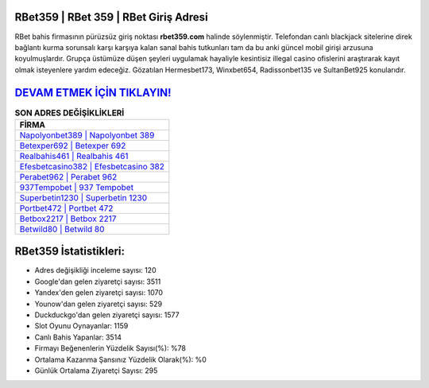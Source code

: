﻿RBet359 | RBet 359 | RBet Giriş Adresi
===================================

.. image:: images/rbet-giris.jpg
   :width: 600
   
RBet bahis firmasının pürüzsüz giriş noktası **rbet359.com** halinde söylenmiştir. Telefondan canlı blackjack sitelerine direk bağlantı kurma sorunsalı karşı karşıya kalan sanal bahis tutkunları tam da bu anki güncel mobil girişi arzusuna koyulmuşlardır. Grupça üstümüze düşen şeyleri uygulamak hayaliyle kesintisiz illegal casino ofislerini araştırarak kayıt olmak isteyenlere yardım edeceğiz. Gözatılan Hermesbet173, Winxbet654, Radissonbet135 ve SultanBet925 konularıdır.

`DEVAM ETMEK İÇİN TIKLAYIN! <https://uclck.me/gonow>`_
==============

.. list-table:: **SON ADRES DEĞİŞİKLİKLERİ**
   :widths: 100
   :header-rows: 1

   * - FİRMA
   * - `Napolyonbet389 | Napolyonbet 389 <napolyonbet389-napolyonbet-389-napolyonbet-giris-adresi.html>`_
   * - `Betexper692 | Betexper 692 <betexper692-betexper-692-betexper-giris-adresi.html>`_
   * - `Realbahis461 | Realbahis 461 <realbahis461-realbahis-461-realbahis-giris-adresi.html>`_	 
   * - `Efesbetcasino382 | Efesbetcasino 382 <efesbetcasino382-efesbetcasino-382-efesbetcasino-giris-adresi.html>`_	 
   * - `Perabet962 | Perabet 962 <perabet962-perabet-962-perabet-giris-adresi.html>`_ 
   * - `937Tempobet | 937 Tempobet <937tempobet-937-tempobet-tempobet-giris-adresi.html>`_
   * - `Superbetin1230 | Superbetin 1230 <superbetin1230-superbetin-1230-superbetin-giris-adresi.html>`_	 
   * - `Portbet472 | Portbet 472 <portbet472-portbet-472-portbet-giris-adresi.html>`_
   * - `Betbox2217 | Betbox 2217 <betbox2217-betbox-2217-betbox-giris-adresi.html>`_
   * - `Betwild80 | Betwild 80 <betwild80-betwild-80-betwild-giris-adresi.html>`_
	 
RBet359 İstatistikleri:
===================================	 
* Adres değişikliği inceleme sayısı: 120
* Google'dan gelen ziyaretçi sayısı: 3511
* Yandex'den gelen ziyaretçi sayısı: 1070
* Younow'dan gelen ziyaretçi sayısı: 529
* Duckduckgo'dan gelen ziyaretçi sayısı: 1577
* Slot Oyunu Oynayanlar: 1159
* Canlı Bahis Yapanlar: 3514
* Firmayı Beğenenlerin Yüzdelik Sayısı(%): %78
* Ortalama Kazanma Şansınız Yüzdelik Olarak(%): %0
* Günlük Ortalama Ziyaretçi Sayısı: 295
